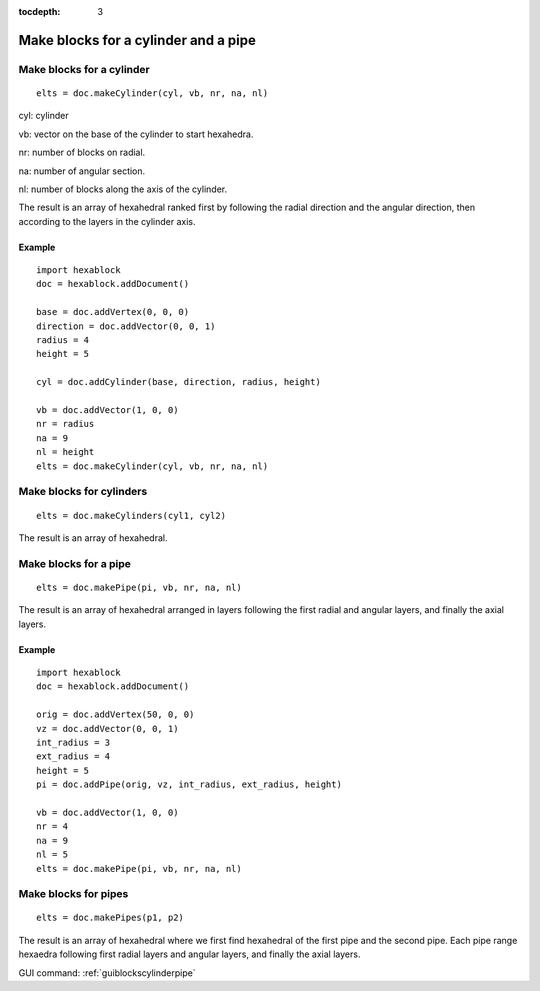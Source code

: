 :tocdepth: 3


.. _tuiblockscylinderpipe:

=====================================
Make blocks for a cylinder and a pipe
=====================================

Make blocks for a cylinder
==========================

::

	 elts = doc.makeCylinder(cyl, vb, nr, na, nl)

cyl: cylinder

vb: vector on the base of the cylinder to start hexahedra.

nr: number of blocks on radial.

na: number of angular section.

nl: number of blocks along the axis of the cylinder.

The result is an array of hexahedral ranked first by following the
radial direction and the angular direction, then according to the
layers in the cylinder axis.


Example
-------

::

        import hexablock
        doc = hexablock.addDocument()

        base = doc.addVertex(0, 0, 0)
        direction = doc.addVector(0, 0, 1)
        radius = 4
        height = 5

        cyl = doc.addCylinder(base, direction, radius, height)

        vb = doc.addVector(1, 0, 0)
        nr = radius
        na = 9  
        nl = height
        elts = doc.makeCylinder(cyl, vb, nr, na, nl)

.. image:: _static/cylinder.png
   :align: center

.. centered::
   Cylinder

Make blocks for cylinders
=========================

::

	 elts = doc.makeCylinders(cyl1, cyl2)

The result is an array of hexahedral.


Make blocks for a pipe
======================

::

	 elts = doc.makePipe(pi, vb, nr, na, nl)

The result is an array of hexahedral arranged in layers following the
first radial and angular layers, and finally the axial layers.

Example
-------

::

        import hexablock
        doc = hexablock.addDocument()

        orig = doc.addVertex(50, 0, 0)
        vz = doc.addVector(0, 0, 1)
        int_radius = 3
        ext_radius = 4
        height = 5
        pi = doc.addPipe(orig, vz, int_radius, ext_radius, height)

        vb = doc.addVector(1, 0, 0)
        nr = 4
        na = 9
        nl = 5
        elts = doc.makePipe(pi, vb, nr, na, nl)

.. image:: _static/pipe.png
   :align: center

.. centered::
   Pipe

Make blocks for pipes
=====================

::

	 elts = doc.makePipes(p1, p2)

The result is an array of hexahedral where we first find hexahedral of
the first pipe and the second pipe. Each pipe range hexaedra following
first radial layers and angular layers, and finally the axial layers.


GUI command: :ref:`guiblockscylinderpipe`
